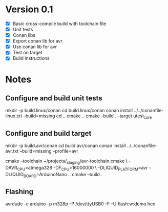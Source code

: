 * Version 0.1
  - [X] Basic cross-compile build with toolchain file
  - [X] Unit tests
  - [X] Conan libs
  - [X] Export conan lib for avr
  - [X] Use conan lib for avr
  - [X] Test on target
  - [X] Build instructions
  
* Notes
** Configure and build unit tests
   mkdir -p build.linux/conan
   cd build.linux/conan
   conan install ../../conanfile-linux.txt --build=missing
   cd ..
   cmake ..
   cmake --build . --target utest_core
** Configure and build target
   mkdir -p build.avr/conan
   cd build.avr/conan
   conan install ../../conanfile-avr.txt --build=missing --profile=avr

   cmake --toolchain ~/projects/_staging/avr-toolchain.cmake \
     -DAVR_CPU=atmega328 -DF_CPU=16000000 \
     -DLIQUID_PLATFORM=avr -DLIQUID_BOARD=ArduinoNano ..
   cmake --build .
   
** Flashing
   avrdude -c arduino -p m328p -P /dev/ttyUSB0 -F -U flash:w:demo.hex
